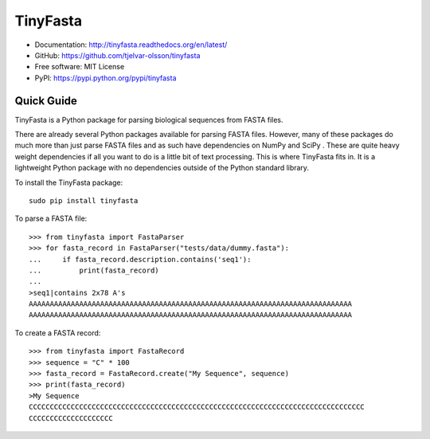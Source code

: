 TinyFasta
=========

.. image:: https://travis-ci.org/tjelvar-olsson/tinyfasta.svg?branch=master
   :target: https://travis-ci.org/tjelvar-olsson/tinyfasta
   :alt: Travis CI build status (Linux)

.. image:: https://readthedocs.org/projects/tinyfasta/badge/?version=latest
   :target: https://readthedocs.org/projects/tinyfasta/?badge=latest
   :alt: Documentation Status

- Documentation: http://tinyfasta.readthedocs.org/en/latest/
- GitHub: https://github.com/tjelvar-olsson/tinyfasta
- Free software: MIT License
- PyPI: https://pypi.python.org/pypi/tinyfasta

Quick Guide
-----------

TinyFasta is a Python package for parsing biological sequences from FASTA
files.

There are already several Python packages available for parsing FASTA files.
However, many of these packages do much more than just parse FASTA files and as
such have dependencies on NumPy and SciPy . These are quite heavy weight
dependencies if all you want to do is a little bit of text processing. This is
where TinyFasta fits in. It is a lightweight Python package with no
dependencies outside of the Python standard library.

To install the TinyFasta package::

    sudo pip install tinyfasta

To parse a FASTA file::

    >>> from tinyfasta import FastaParser
    >>> for fasta_record in FastaParser("tests/data/dummy.fasta"):
    ...     if fasta_record.description.contains('seq1'):
    ...         print(fasta_record)
    ...
    >seq1|contains 2x78 A's
    AAAAAAAAAAAAAAAAAAAAAAAAAAAAAAAAAAAAAAAAAAAAAAAAAAAAAAAAAAAAAAAAAAAAAAAAAAAAA
    AAAAAAAAAAAAAAAAAAAAAAAAAAAAAAAAAAAAAAAAAAAAAAAAAAAAAAAAAAAAAAAAAAAAAAAAAAAAA

To create a FASTA record::

    >>> from tinyfasta import FastaRecord
    >>> sequence = "C" * 100
    >>> fasta_record = FastaRecord.create("My Sequence", sequence)
    >>> print(fasta_record)
    >My Sequence
    CCCCCCCCCCCCCCCCCCCCCCCCCCCCCCCCCCCCCCCCCCCCCCCCCCCCCCCCCCCCCCCCCCCCCCCCCCCCCCCC
    CCCCCCCCCCCCCCCCCCCC

